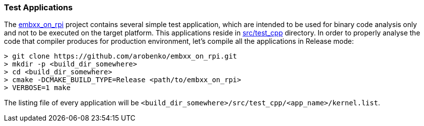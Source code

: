 === Test Applications ===

The https://github.com/arobenko/embxx_on_rpi[embxx_on_rpi] project contains 
several simple test application, which are intended to be used for binary code 
analysis only and not to be executed on the target platform. This applications 
reside in https://github.com/arobenko/embxx_on_rpi/tree/master/src/test_cpp[src/test_cpp]
directory. In order to properly analyse the code that compiler produces for production 
environment, let's compile all the applications in Release mode:

[source]
----
> git clone https://github.com/arobenko/embxx_on_rpi.git
> mkdir -p <build_dir_somewhere>
> cd <build_dir_somewhere>
> cmake -DCMAKE_BUILD_TYPE=Release <path/to/embxx_on_rpi>
> VERBOSE=1 make
----

The listing file of every application will be `<build_dir_somewhere>/src/test_cpp/<app_name>/kernel.list`. 


